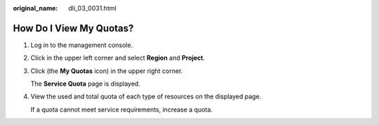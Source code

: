 :original_name: dli_03_0031.html

.. _dli_03_0031:

How Do I View My Quotas?
========================

#. Log in to the management console.

#. Click |image1| in the upper left corner and select **Region** and **Project**.

#. Click |image2| (the **My Quotas** icon) in the upper right corner.

   The **Service Quota** page is displayed.

#. View the used and total quota of each type of resources on the displayed page.

   If a quota cannot meet service requirements, increase a quota.

.. |image1| image:: /_static/images/en-us_image_0000001437640221.png
.. |image2| image:: /_static/images/en-us_image_0000001437320657.png
